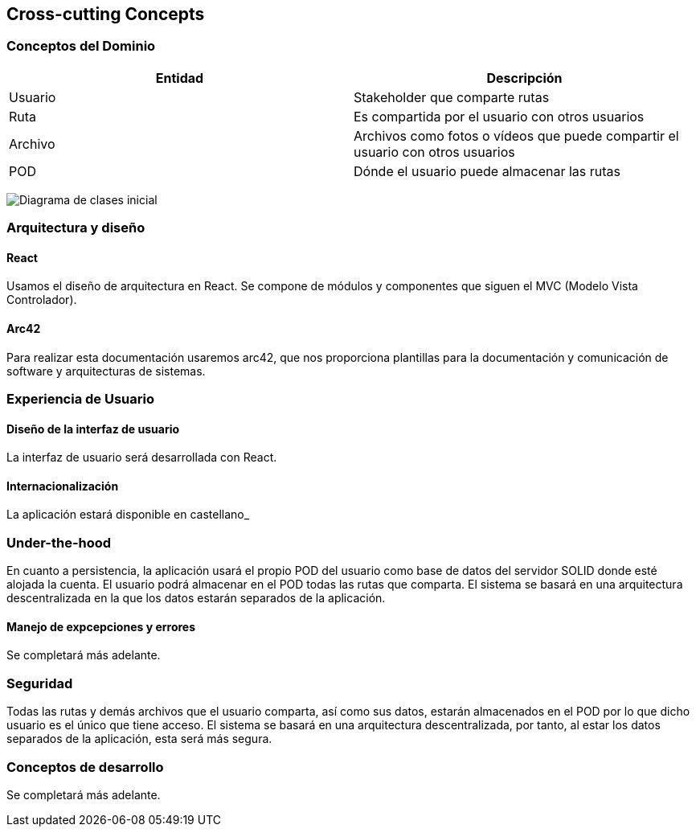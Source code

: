 [[section-concepts]]
== Cross-cutting Concepts




=== Conceptos del Dominio


[options="header"]
|===
| Entidad         | Descripción
| Usuario     | Stakeholder que comparte rutas
| Ruta        | Es compartida por el usuario con otros usuarios
| Archivo     | Archivos como fotos o vídeos que puede compartir el usuario                    con otros usuarios
| POD         | Dónde el usuario puede almacenar las rutas
|===

image:images/DiagramaClases.png["Diagrama de clases inicial"]

=== Arquitectura y diseño

==== React
Usamos el diseño de arquitectura en React. Se compone de módulos y componentes que siguen el MVC (Modelo Vista Controlador).

==== Arc42
Para realizar esta documentación usaremos arc42, que nos proporciona plantillas para la documentación y comunicación de software y arquitecturas de sistemas.

=== Experiencia de Usuario

==== Diseño de la interfaz de usuario
La interfaz de usuario será desarrollada con React.

==== Internacionalización
La aplicación estará disponible en castellano_

=== Under-the-hood

En cuanto a persistencia, la aplicación usará el propio POD del usuario como base de datos del servidor SOLID donde esté alojada la cuenta. El usuario podrá almacenar en el POD todas las rutas que comparta. El sistema se basará en una arquitectura descentralizada en la que los datos estarán separados de la aplicación.

==== Manejo de expcepciones y errores 
Se completará más adelante.


=== Seguridad

Todas las rutas y demás archivos que el usuario comparta, así como sus datos, estarán almacenados en el POD por lo que dicho usuario es el único que tiene acceso. El sistema se basará en una arquitectura descentralizada, por tanto, al estar los datos separados de la aplicación, esta será más segura.

=== Conceptos de desarrollo

Se completará más adelante.
